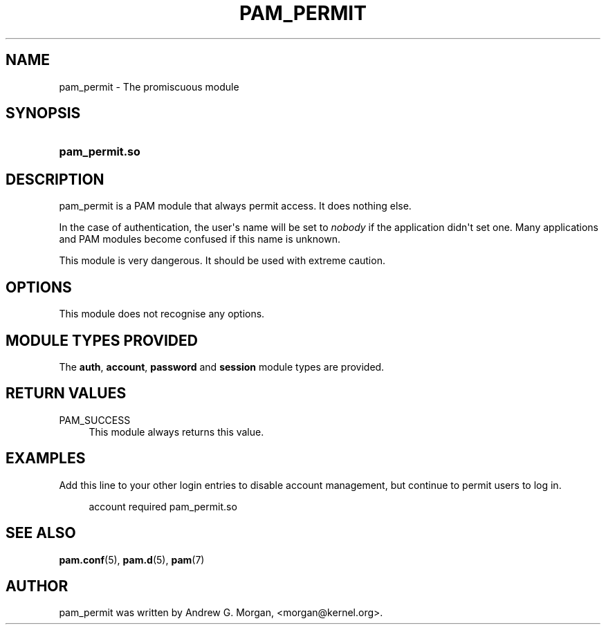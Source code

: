 '\" t
.\"     Title: pam_permit
.\"    Author: [see the "AUTHOR" section]
.\" Generator: DocBook XSL Stylesheets v1.78.1 <http://docbook.sf.net/>
.\"      Date: 09/19/2013
.\"    Manual: Linux-PAM Manual
.\"    Source: Linux-PAM Manual
.\"  Language: English
.\"
.TH "PAM_PERMIT" "8" "09/19/2013" "Linux-PAM Manual" "Linux\-PAM Manual"
.\" -----------------------------------------------------------------
.\" * Define some portability stuff
.\" -----------------------------------------------------------------
.\" ~~~~~~~~~~~~~~~~~~~~~~~~~~~~~~~~~~~~~~~~~~~~~~~~~~~~~~~~~~~~~~~~~
.\" http://bugs.debian.org/507673
.\" http://lists.gnu.org/archive/html/groff/2009-02/msg00013.html
.\" ~~~~~~~~~~~~~~~~~~~~~~~~~~~~~~~~~~~~~~~~~~~~~~~~~~~~~~~~~~~~~~~~~
.ie \n(.g .ds Aq \(aq
.el       .ds Aq '
.\" -----------------------------------------------------------------
.\" * set default formatting
.\" -----------------------------------------------------------------
.\" disable hyphenation
.nh
.\" disable justification (adjust text to left margin only)
.ad l
.\" -----------------------------------------------------------------
.\" * MAIN CONTENT STARTS HERE *
.\" -----------------------------------------------------------------
.SH "NAME"
pam_permit \- The promiscuous module
.SH "SYNOPSIS"
.HP \w'\fBpam_permit\&.so\fR\ 'u
\fBpam_permit\&.so\fR
.SH "DESCRIPTION"
.PP
pam_permit is a PAM module that always permit access\&. It does nothing else\&.
.PP
In the case of authentication, the user\*(Aqs name will be set to
\fInobody\fR
if the application didn\*(Aqt set one\&. Many applications and PAM modules become confused if this name is unknown\&.
.PP
This module is very dangerous\&. It should be used with extreme caution\&.
.SH "OPTIONS"
.PP
This module does not recognise any options\&.
.SH "MODULE TYPES PROVIDED"
.PP
The
\fBauth\fR,
\fBaccount\fR,
\fBpassword\fR
and
\fBsession\fR
module types are provided\&.
.SH "RETURN VALUES"
.PP
PAM_SUCCESS
.RS 4
This module always returns this value\&.
.RE
.SH "EXAMPLES"
.PP
Add this line to your other login entries to disable account management, but continue to permit users to log in\&.
.sp
.if n \{\
.RS 4
.\}
.nf
account  required  pam_permit\&.so
      
.fi
.if n \{\
.RE
.\}
.sp
.SH "SEE ALSO"
.PP
\fBpam.conf\fR(5),
\fBpam.d\fR(5),
\fBpam\fR(7)
.SH "AUTHOR"
.PP
pam_permit was written by Andrew G\&. Morgan, <morgan@kernel\&.org>\&.
